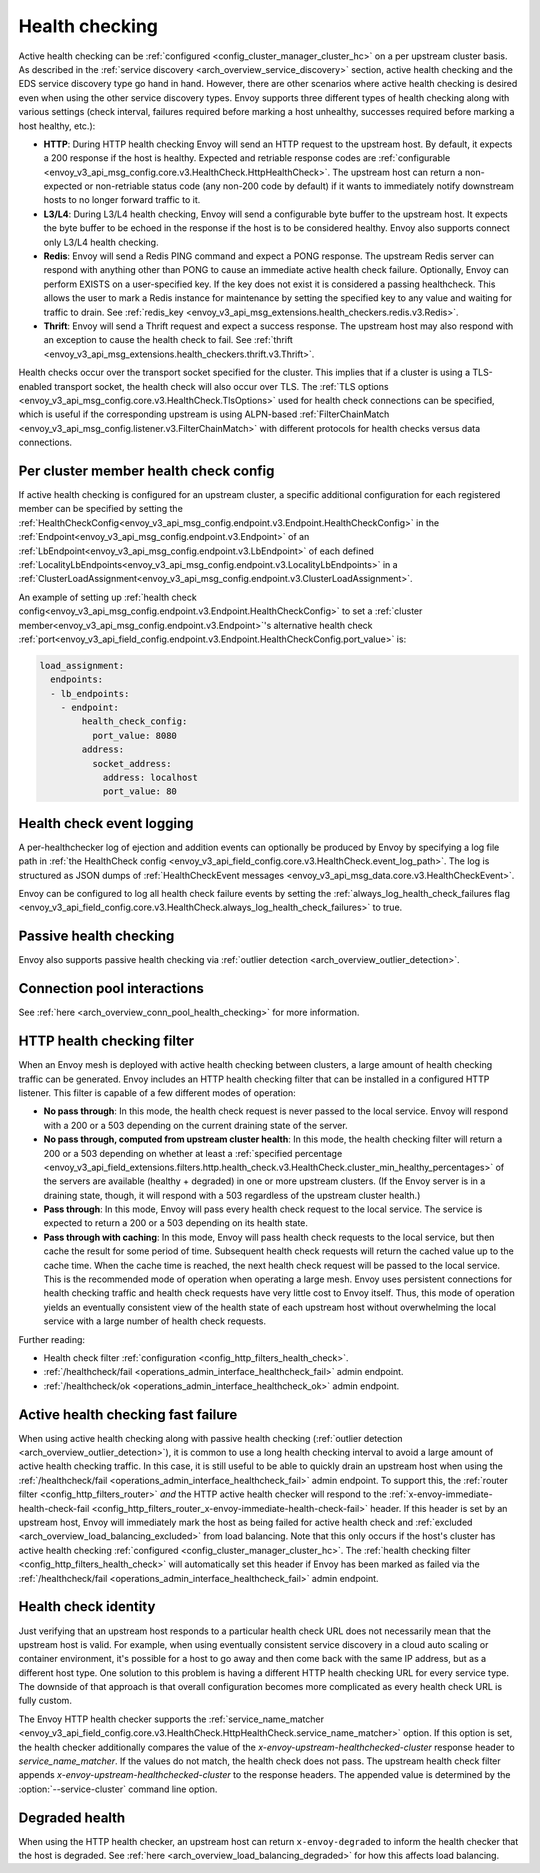 .. _arch_overview_health_checking:

Health checking
===============

Active health checking can be :ref:`configured <config_cluster_manager_cluster_hc>` on a per
upstream cluster basis. As described in the :ref:`service discovery
<arch_overview_service_discovery>` section, active health checking and the EDS service discovery
type go hand in hand. However, there are other scenarios where active health checking is desired
even when using the other service discovery types. Envoy supports three different types of health
checking along with various settings (check interval, failures required before marking a host
unhealthy, successes required before marking a host healthy, etc.):

* **HTTP**: During HTTP health checking Envoy will send an HTTP request to the upstream host. By
  default, it expects a 200 response if the host is healthy. Expected and retriable response codes are
  :ref:`configurable <envoy_v3_api_msg_config.core.v3.HealthCheck.HttpHealthCheck>`. The
  upstream host can return a non-expected or non-retriable status code (any non-200 code by default) if
  it wants to immediately notify downstream hosts to no longer forward traffic to it.
* **L3/L4**: During L3/L4 health checking, Envoy will send a configurable byte buffer to the
  upstream host. It expects the byte buffer to be echoed in the response if the host is to be
  considered healthy. Envoy also supports connect only L3/L4 health checking.
* **Redis**: Envoy will send a Redis PING command and expect a PONG response. The upstream Redis
  server can respond with anything other than PONG to cause an immediate active health check
  failure. Optionally, Envoy can perform EXISTS on a user-specified key. If the key does not exist
  it is considered a passing healthcheck. This allows the user to mark a Redis instance for
  maintenance by setting the specified key to any value and waiting for traffic to drain. See
  :ref:`redis_key <envoy_v3_api_msg_extensions.health_checkers.redis.v3.Redis>`.
* **Thrift**: Envoy will send a Thrift request and expect a success response. The upstream host may
  also respond with an exception to cause the health check to fail. See
  :ref:`thrift <envoy_v3_api_msg_extensions.health_checkers.thrift.v3.Thrift>`.

Health checks occur over the transport socket specified for the cluster. This implies that if a cluster is
using a TLS-enabled transport socket, the health check will also occur over TLS. The
:ref:`TLS options <envoy_v3_api_msg_config.core.v3.HealthCheck.TlsOptions>` used for health check connections
can be specified, which is useful if the corresponding upstream is using ALPN-based
:ref:`FilterChainMatch <envoy_v3_api_msg_config.listener.v3.FilterChainMatch>` with different protocols for
health checks versus data connections.

.. _arch_overview_per_cluster_health_check_config:

Per cluster member health check config
--------------------------------------

If active health checking is configured for an upstream cluster, a specific additional configuration
for each registered member can be specified by setting the
:ref:`HealthCheckConfig<envoy_v3_api_msg_config.endpoint.v3.Endpoint.HealthCheckConfig>`
in the :ref:`Endpoint<envoy_v3_api_msg_config.endpoint.v3.Endpoint>` of an :ref:`LbEndpoint<envoy_v3_api_msg_config.endpoint.v3.LbEndpoint>`
of each defined :ref:`LocalityLbEndpoints<envoy_v3_api_msg_config.endpoint.v3.LocalityLbEndpoints>` in a
:ref:`ClusterLoadAssignment<envoy_v3_api_msg_config.endpoint.v3.ClusterLoadAssignment>`.

An example of setting up :ref:`health check config<envoy_v3_api_msg_config.endpoint.v3.Endpoint.HealthCheckConfig>`
to set a :ref:`cluster member<envoy_v3_api_msg_config.endpoint.v3.Endpoint>`'s alternative health check
:ref:`port<envoy_v3_api_field_config.endpoint.v3.Endpoint.HealthCheckConfig.port_value>` is:

.. code-block:: yaml

  load_assignment:
    endpoints:
    - lb_endpoints:
      - endpoint:
          health_check_config:
            port_value: 8080
          address:
            socket_address:
              address: localhost
              port_value: 80

.. _arch_overview_health_check_logging:

Health check event logging
--------------------------

A per-healthchecker log of ejection and addition events can optionally be produced by Envoy by
specifying a log file path in :ref:`the HealthCheck config <envoy_v3_api_field_config.core.v3.HealthCheck.event_log_path>`.
The log is structured as JSON dumps of
:ref:`HealthCheckEvent messages <envoy_v3_api_msg_data.core.v3.HealthCheckEvent>`.

Envoy can be configured to log all health check failure events by setting the :ref:`always_log_health_check_failures
flag <envoy_v3_api_field_config.core.v3.HealthCheck.always_log_health_check_failures>` to true.

Passive health checking
-----------------------

Envoy also supports passive health checking via :ref:`outlier detection
<arch_overview_outlier_detection>`.

Connection pool interactions
----------------------------

See :ref:`here <arch_overview_conn_pool_health_checking>` for more information.

.. _arch_overview_health_checking_filter:

HTTP health checking filter
---------------------------

When an Envoy mesh is deployed with active health checking between clusters, a large amount of
health checking traffic can be generated. Envoy includes an HTTP health checking filter that can be
installed in a configured HTTP listener. This filter is capable of a few different modes of
operation:

* **No pass through**: In this mode, the health check request is never passed to the local service.
  Envoy will respond with a 200 or a 503 depending on the current draining state of the server.
* **No pass through, computed from upstream cluster health**: In this mode, the health checking
  filter will return a 200 or a 503 depending on whether at least a :ref:`specified percentage
  <envoy_v3_api_field_extensions.filters.http.health_check.v3.HealthCheck.cluster_min_healthy_percentages>`
  of the servers are available (healthy + degraded) in one or more upstream clusters. (If the Envoy
  server is in a draining state, though, it will respond with a 503 regardless of the upstream
  cluster health.)
* **Pass through**: In this mode, Envoy will pass every health check request to the local service.
  The service is expected to return a 200 or a 503 depending on its health state.
* **Pass through with caching**: In this mode, Envoy will pass health check requests to the local
  service, but then cache the result for some period of time. Subsequent health check requests will
  return the cached value up to the cache time. When the cache time is reached, the next health
  check request will be passed to the local service. This is the recommended mode of operation when
  operating a large mesh. Envoy uses persistent connections for health checking traffic and health
  check requests have very little cost to Envoy itself. Thus, this mode of operation yields an
  eventually consistent view of the health state of each upstream host without overwhelming the
  local service with a large number of health check requests.

Further reading:

* Health check filter :ref:`configuration <config_http_filters_health_check>`.
* :ref:`/healthcheck/fail <operations_admin_interface_healthcheck_fail>` admin endpoint.
* :ref:`/healthcheck/ok <operations_admin_interface_healthcheck_ok>` admin endpoint.

.. _arch_overview_health_checking_fast_failure:

Active health checking fast failure
-----------------------------------

When using active health checking along with passive health checking (:ref:`outlier detection
<arch_overview_outlier_detection>`), it is common to use a long health checking interval to avoid a
large amount of active health checking traffic. In this case, it is still useful to be able to
quickly drain an upstream host when using the :ref:`/healthcheck/fail
<operations_admin_interface_healthcheck_fail>` admin endpoint. To support this, the :ref:`router
filter <config_http_filters_router>` *and* the HTTP active health checker will respond to the
:ref:`x-envoy-immediate-health-check-fail
<config_http_filters_router_x-envoy-immediate-health-check-fail>` header. If this header is set by
an upstream host, Envoy will immediately mark the host as being failed for active health check and
:ref:`excluded <arch_overview_load_balancing_excluded>` from load balancing. Note that this only
occurs if the host's cluster has active health checking :ref:`configured
<config_cluster_manager_cluster_hc>`. The :ref:`health checking filter
<config_http_filters_health_check>` will automatically set this header if Envoy has been marked as
failed via the :ref:`/healthcheck/fail <operations_admin_interface_healthcheck_fail>` admin
endpoint.

.. _arch_overview_health_checking_identity:

Health check identity
---------------------

Just verifying that an upstream host responds to a particular health check URL does not necessarily
mean that the upstream host is valid. For example, when using eventually consistent service
discovery in a cloud auto scaling or container environment, it's possible for a host to go away and
then come back with the same IP address, but as a different host type. One solution to this problem
is having a different HTTP health checking URL for every service type. The downside of that approach
is that overall configuration becomes more complicated as every health check URL is fully custom.

The Envoy HTTP health checker supports the :ref:`service_name_matcher
<envoy_v3_api_field_config.core.v3.HealthCheck.HttpHealthCheck.service_name_matcher>` option. If this option is set,
the health checker additionally compares the value of the *x-envoy-upstream-healthchecked-cluster*
response header to *service_name_matcher*. If the values do not match, the health check does not pass.
The upstream health check filter appends *x-envoy-upstream-healthchecked-cluster* to the response headers.
The appended value is determined by the :option:`--service-cluster` command line option.

.. _arch_overview_health_checking_degraded:

Degraded health
---------------
When using the HTTP health checker, an upstream host can return ``x-envoy-degraded`` to inform the
health checker that the host is degraded. See :ref:`here <arch_overview_load_balancing_degraded>` for
how this affects load balancing.


